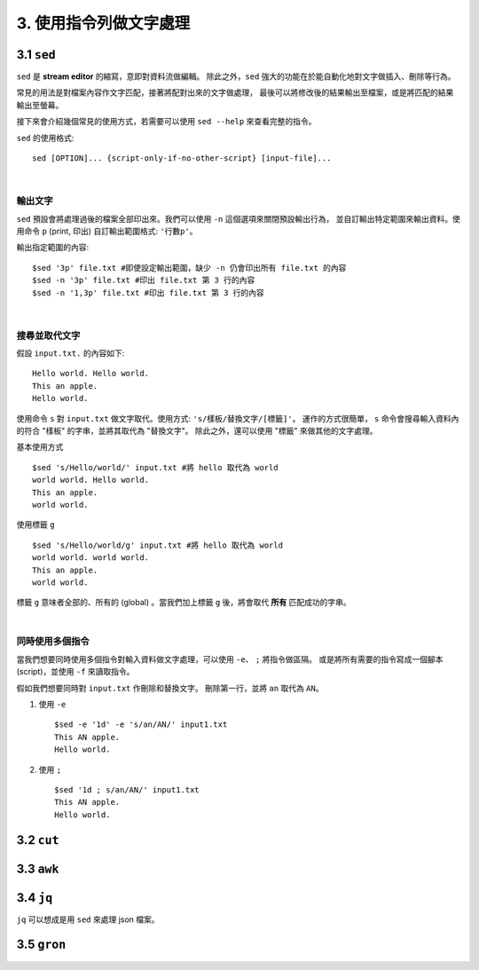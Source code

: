 *****************************
3. 使用指令列做文字處理
*****************************

3.1 ``sed`` 
================
``sed`` 是 **stream editor** 的縮寫，意即對資料流做編輯。
除此之外，``sed`` 強大的功能在於能自動化地對文字做插入、刪除等行為。

常見的用法是對檔案內容作文字匹配，接著將配對出來的文字做處理，
最後可以將修改後的結果輸出至檔案，或是將匹配的結果輸出至螢幕。

接下來會介紹幾個常見的使用方式，若需要可以使用 ``sed --help`` 來查看完整的指令。

.. highlight:: bash

``sed`` 的使用格式::

     sed [OPTION]... {script-only-if-no-other-script} [input-file]...

|

輸出文字
*********************
``sed`` 預設會將處理過後的檔案全部印出來。我們可以使用 ``-n`` 這個選項來關閉預設輸出行為，
並自訂輸出特定範圍來輸出資料。使用命令 ``p`` (print, 印出) 自訂輸出範圍格式: ``'行數p'``。

.. highlight:: bash
   :linenothreshold: 1

輸出指定範圍的內容::

     $sed '3p' file.txt #即使設定輸出範圍，缺少 -n 仍會印出所有 file.txt 的內容
     $sed -n '3p' file.txt #印出 file.txt 第 3 行的內容
     $sed -n '1,3p' file.txt #印出 file.txt 第 3 行的內容

|

搜尋並取代文字
**********************
.. highlight:: none

假設 ``input.txt.`` 的內容如下::

     Hello world. Hello world.
     This an apple.
     Hello world.

使用命令 ``s`` 對 ``input.txt`` 做文字取代。使用方式: ``'s/樣板/替換文字/[標籤]'``。
運作的方式很簡單， ``s`` 命令會搜尋輸入資料內的符合 "樣板" 的字串，並將其取代為 "替換文字"。
除此之外，還可以使用 "標籤" 來做其他的文字處理。

.. highlight:: bash
     :linenothreshold: 1

基本使用方式 ::

     $sed 's/Hello/world/' input.txt #將 hello 取代為 world
     world world. Hello world.
     This an apple.
     world world.

使用標籤 ``g`` ::

     $sed 's/Hello/world/g' input.txt #將 hello 取代為 world
     world world. world world.
     This an apple.
     world world.

標籤 ``g`` 意味者全部的、所有的 (global) 。當我們加上標籤 ``g`` 後，將會取代 **所有** 匹配成功的字串。 

|

同時使用多個指令
*****************
當我們想要同時使用多個指令對輸入資料做文字處理，可以使用 ``-e``、 ``;`` 將指令做區隔。
或是將所有需要的指令寫成一個腳本 (script)，並使用 ``-f``  來讀取指令。

假如我們想要同時對 ``input.txt`` 作刪除和替換文字。
刪除第一行，並將 ``an`` 取代為 ``AN``。

1. 使用 ``-e`` ::

     $sed -e '1d' -e 's/an/AN/' input1.txt
     This AN apple.
     Hello world.

2. 使用 ``;`` ::

     $sed '1d ; s/an/AN/' input1.txt
     This AN apple.
     Hello world.



3.2 ``cut`` 
================

3.3 ``awk`` 
================

3.4 ``jq`` 
================
``jq`` 可以想成是用 ``sed`` 來處理 json 檔案。 

3.5 ``gron`` 
================